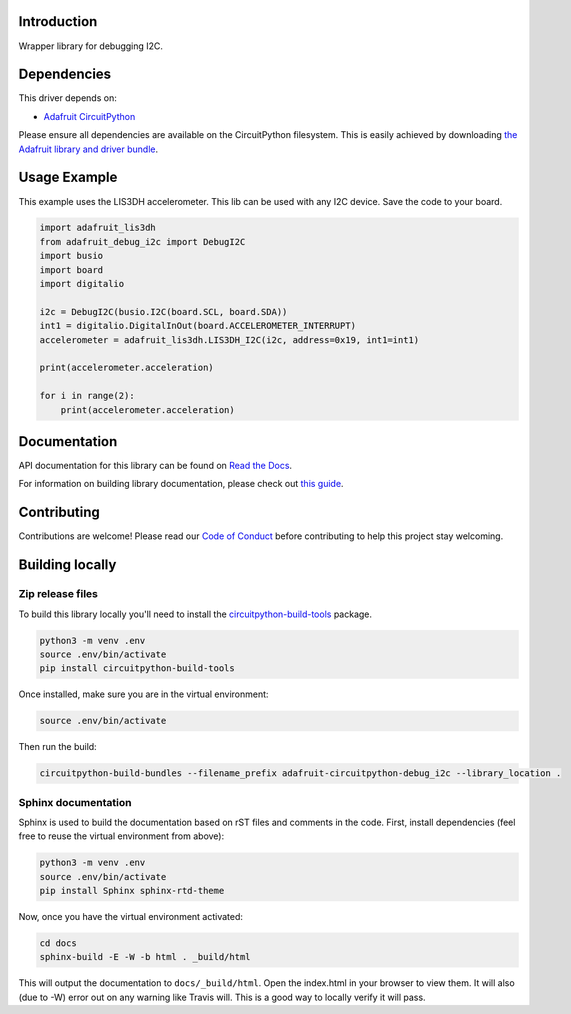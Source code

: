 Introduction
============

.. image:: https://readthedocs.org/projects/adafruit-circuitpython-debug_i2c/badge/?version=latest
    :target: https://docs.circuitpython.org/projects/debug_i2c/en/latest/
    :alt: Documentation Status

.. image:: https://github.com/adafruit/Adafruit_CircuitPython_Bundle/blob/main/badges/adafruit_discord.svg
    :target: https://adafru.it/discord
    :alt: Discord

.. image:: https://github.com/adafruit/Adafruit_CircuitPython_Debug_I2C/workflows/Build%20CI/badge.svg
    :target: https://github.com/adafruit/Adafruit_CircuitPython_Debug_I2C/actions
    :alt: Build Status

Wrapper library for debugging I2C.


Dependencies
=============
This driver depends on:

* `Adafruit CircuitPython <https://github.com/adafruit/circuitpython>`_

Please ensure all dependencies are available on the CircuitPython filesystem.
This is easily achieved by downloading
`the Adafruit library and driver bundle <https://github.com/adafruit/Adafruit_CircuitPython_Bundle>`_.

Usage Example
=============

This example uses the LIS3DH accelerometer. This lib can be used with any I2C device. Save
the code to your board.

.. code-block:: python

    import adafruit_lis3dh
    from adafruit_debug_i2c import DebugI2C
    import busio
    import board
    import digitalio

    i2c = DebugI2C(busio.I2C(board.SCL, board.SDA))
    int1 = digitalio.DigitalInOut(board.ACCELEROMETER_INTERRUPT)
    accelerometer = adafruit_lis3dh.LIS3DH_I2C(i2c, address=0x19, int1=int1)

    print(accelerometer.acceleration)

    for i in range(2):
        print(accelerometer.acceleration)


Documentation
=============

API documentation for this library can be found on `Read the Docs <https://docs.circuitpython.org/projects/debug_i2c/en/latest/>`_.

For information on building library documentation, please check out `this guide <https://learn.adafruit.com/creating-and-sharing-a-circuitpython-library/sharing-our-docs-on-readthedocs#sphinx-5-1>`_.

Contributing
============

Contributions are welcome! Please read our `Code of Conduct
<https://github.com/adafruit/Adafruit_CircuitPython_Debug_I2C/blob/main/CODE_OF_CONDUCT.md>`_
before contributing to help this project stay welcoming.

Building locally
================

Zip release files
-----------------

To build this library locally you'll need to install the
`circuitpython-build-tools <https://github.com/adafruit/circuitpython-build-tools>`_ package.

.. code-block:: shell

    python3 -m venv .env
    source .env/bin/activate
    pip install circuitpython-build-tools

Once installed, make sure you are in the virtual environment:

.. code-block:: shell

    source .env/bin/activate

Then run the build:

.. code-block:: shell

    circuitpython-build-bundles --filename_prefix adafruit-circuitpython-debug_i2c --library_location .

Sphinx documentation
-----------------------

Sphinx is used to build the documentation based on rST files and comments in the code. First,
install dependencies (feel free to reuse the virtual environment from above):

.. code-block:: shell

    python3 -m venv .env
    source .env/bin/activate
    pip install Sphinx sphinx-rtd-theme

Now, once you have the virtual environment activated:

.. code-block:: shell

    cd docs
    sphinx-build -E -W -b html . _build/html

This will output the documentation to ``docs/_build/html``. Open the index.html in your browser to
view them. It will also (due to -W) error out on any warning like Travis will. This is a good way to
locally verify it will pass.
